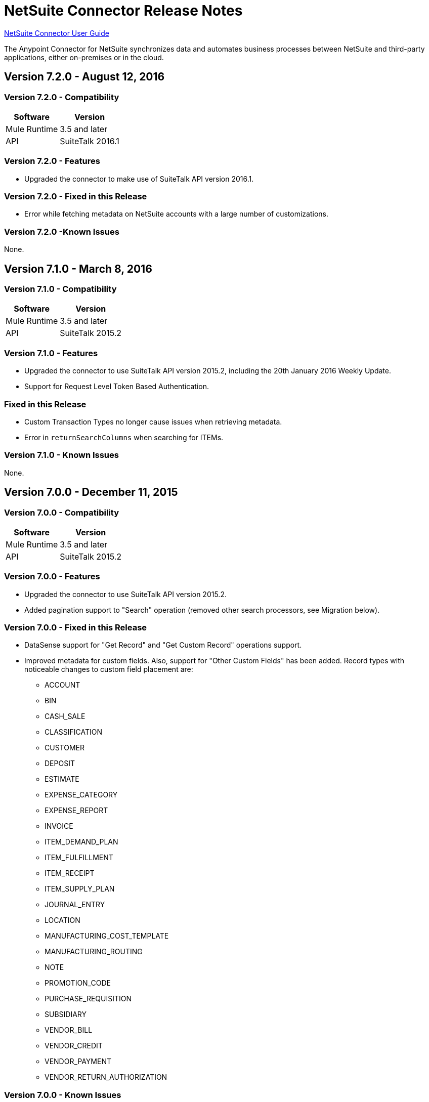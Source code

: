 = NetSuite Connector Release Notes 
:keywords: release notes, netsuite, connector

link:/mule-user-guide/v/3.8/netsuite-connector[NetSuite Connector User Guide]

The Anypoint Connector for NetSuite synchronizes data and automates business processes between NetSuite and third-party applications, either on-premises or in the cloud.

== Version 7.2.0 - August 12, 2016

=== Version 7.2.0 - Compatibility

[%header%autowidth.spread]
|===
|Software |Version
|Mule Runtime|3.5 and later
|API|SuiteTalk 2016.1
|===

=== Version 7.2.0 - Features

* Upgraded the connector to make use of SuiteTalk API version 2016.1.

=== Version 7.2.0 - Fixed in this Release

* Error while fetching metadata on NetSuite accounts with a large number of customizations.

=== Version 7.2.0 -Known Issues

None.

== Version 7.1.0 - March 8, 2016

=== Version 7.1.0 - Compatibility

[%header%autowidth.spread]
|===
|Software |Version
|Mule Runtime|3.5 and later
|API|SuiteTalk 2015.2
|===

=== Version 7.1.0 - Features

* Upgraded the connector to use SuiteTalk API version 2015.2, including the 20th January 2016 Weekly Update.
* Support for Request Level Token Based Authentication.

=== Fixed in this Release

* Custom Transaction Types no longer cause issues when retrieving metadata.
* Error in `returnSearchColumns` when searching for ITEMs.

=== Version 7.1.0 - Known Issues

None.

== Version 7.0.0 - December 11, 2015

=== Version 7.0.0 - Compatibility

[%header%autowidth.spread]
|===
|Software |Version
|Mule Runtime|3.5 and later
|API|SuiteTalk 2015.2
|===

=== Version 7.0.0 - Features

* Upgraded the connector to use SuiteTalk API version 2015.2.
* Added pagination support to "Search" operation (removed other search processors, see Migration below).

=== Version 7.0.0 - Fixed in this Release

* DataSense support for "Get Record" and "Get Custom Record" operations support.
* Improved metadata for custom fields. Also, support for "Other Custom Fields" has been added. Record types with noticeable changes to custom field placement are:
** ACCOUNT
** BIN
** CASH_SALE
** CLASSIFICATION
** CUSTOMER
** DEPOSIT
** ESTIMATE
** EXPENSE_CATEGORY
** EXPENSE_REPORT
** INVOICE
** ITEM_DEMAND_PLAN
** ITEM_FULFILLMENT
** ITEM_RECEIPT
** ITEM_SUPPLY_PLAN
** JOURNAL_ENTRY
** LOCATION
** MANUFACTURING_COST_TEMPLATE
** MANUFACTURING_ROUTING
** NOTE
** PROMOTION_CODE
** PURCHASE_REQUISITION
** SUBSIDIARY
** VENDOR_BILL
** VENDOR_CREDIT
** VENDOR_PAYMENT
** VENDOR_RETURN_AUTHORIZATION

=== Version 7.0.0 - Known Issues

None.

=== Version 7.0.0 - Migrating from Older Versions

Changes have been made to metadata thus, when upgrading to *NetSuite Connector 7.0.0*, reload metadata during design time.

This release uses *SuiteTalk API version 2015.2* in which NetSuite introduced a new concept called *"Integration Record"*. This requires the use of an application Id. Hence all three connection strategy configurations now have a new parameter called `applicationId`.
The Integration Record containing an application Id can be set up from within your NetSuite environment by navigating to *Setup* > *Integration* > *Manage Integrations*. The global elements will now look as follows:

* New Global Configurations (from version 7.0.0):

[source,xml,linenums]
----
<netsuite:config-login-authentication name="NetSuite" email="${email}" password="${password}" account="${account}" roleId="${roleId}" applicationId="${applicationId}" />

<netsuite:config-request-level-authentication name="NetSuite" email="${email}" password="${password}" account="${account}" roleId="${roleId}" applicationId="${applicationId}" />

<netsuite:config-sso-login-authentication name="NetSuite" email="${email}" password="${password}" account="${account}" roleId="${roleId}" applicationId="${applicationId}" />
----

Configuration for `getRecord` and `getCustomRecord` has slightly changed due to the DataSense introduction. Also, the `@Default` is now set on the `internalId` with a default value of `#[payload]`.

Configuration prior to 7.0.0:

[source,xml,linenums]
----
<netsuite:get-record config-ref="">
	<netsuite:record-ref internalId="" externalId="" type="" />
</netsuite:get-record>
----

* New configuration (from version 7.0.0):

[source,xml,linenums]
----
<netsuite:get-record config-ref="" internalId="" externalId="" type="" />
----

Due to the addition of pagination to search we have removed the now redundant processors `searchNext`, `searchMore` and `searchMoreWithId`.

Furthermore, we would like to unify search functionality under just one processor and we feel that with the improvements made so far and the growing use of DataWeave, *`search`* should be the go-to operation. Moreover, `searchWithExpression` and `query` operations are limited when it comes to certain complexities. Hence we have decided to remove the processors `searchWithExpression`, `queryAsNativeResult` and `queryRecords`.

*`search`* will now always return the whole set of results rather than just the first page. This is will be retrieved in the form of a List of Maps that represent all the records found that match your criteria. A new parameter fetchSize can be set to control the page size used by pagination support.

Here is an example of how the configuration for `search` will look:

[source,xml,linenums]
----
<netsuite:search config-ref="NetSuite__Login_Authentication" searchRecord="EMPLOYEE_BASIC" criteria-ref="#[payload]" fetchSize="5" />
----

Here are some examples if you are switching from `searchWithExpression` or `query`. The criteria for search can easily be constructed using DataWeave, generating the script for you and requiring you only to fill in the values (you can also use a Java component or DataMapper should you prefer).

* `searchWithExpression` to `search`:
+
[source,xml,linenums]
----
<netsuite:search-with-expression config-ref="NetSuite__Login_Authentication" searchRecord="EMPLOYEE_BASIC" expression="is(email, '#[map-payload:email]'), contains(address, '#[map-payload:address]')"/>
----
+
[source,xml,linenums]
----
<dw:transform-message doc:name="Transform Message">
	<dw:set-payload><![CDATA[%dw 1.0
%output application/java
---
{
	email: {
		operator: "IS",
		searchValue: payload.email
	} as :object {
		class : "com.netsuite.webservices.platform.core.SearchStringField"
	}
	address: {
		operator: "CONTAINS",
		searchValue: payload.address
	} as :object {
		class : "com.netsuite.webservices.platform.core.SearchStringField"
	}
} as :object {
	class : "com.netsuite.webservices.platform.common.EmployeeSearchBasic"
}]]></dw:set-payload>
</dw:transform-message>
<netsuite:search config-ref="NetSuite__Login_Authentication" searchRecord="EMPLOYEE_BASIC" fetchSize="50" doc:name="NetSuite"/>
----

* `query` to `search`:
+
[source,xml,linenums]
----
<netsuite:query-records config-ref="NetSuite__Login_Authentication" query="dsql:SELECT * FROM EMPLOYEE WHERE firstName=#[message.inboundProperties.'http.query.params'.firstName]" fetchSize="50" doc:name="Query EMPLOYEE record"/>
----
+
[source,xml,linenums]
----
<dw:transform-message doc:name="Transform Message">
	<dw:set-payload><![CDATA[%dw 1.0
%output application/java
---
{
	firstName: {
		operator: "IS",
		searchValue: inboundProperties.'http.query.params'.firstName
	} as :object {
		class : "com.netsuite.webservices.platform.core.SearchStringField"
	}
} as :object {
	class : "com.netsuite.webservices.platform.common.EmployeeSearchBasic"
}]]></dw:set-payload>
</dw:transform-message>
<netsuite:search config-ref="NetSuite__Login_Authentication" searchRecord="EMPLOYEE_BASIC" fetchSize="50" doc:name="NetSuite"/>
----

Finally, `getDeletedRecords` has also been reworked. This operation will now expect a `SearchDateField` on the payload as its `@Default` value, together with a pageIndex and type as before. The `SearchDateField` can also be manually defined. Here are some examples:

[source,xml,linenums]
----
<netsuite:get-deleted-records config-ref="NetSuite__Login_Authentication" type="ACCOUNT">
    <netsuite:deleted-date ref="#[payload]"/>
</netsuite:get-deleted-records>

<netsuite:get-deleted-records config-ref="NetSuite__Login_Authentication" type="EMPLOYEE">
    <netsuite:deleted-date operator="ON" searchValue="#[java.util.Calendar calendar = new GregorianCalendar(); calendar.set(2015, 10, 01); return calendar;]"/>
</netsuite:get-deleted-records>

<netsuite:get-deleted-records config-ref="NetSuite__Login_Authentication" type="CUSTOMER" doc:name="NetSuite">
    <netsuite:deleted-date operator="BEFORE" predefinedSearchValue="THIS_MONTH"/>
</netsuite:get-deleted-records>
----

== Version 6.0.1 - July 30, 2015

=== Version 6.0.1 - Compatibility

[%header%autowidth.spread]
|===
|Software |Version
|Mule Runtime|3.5 and later
|API|SuiteTalk 2015_1
|===

=== Version 6.0.1 - Features

None.

=== Version 6.0.1 - Fixed in this Release

* Fixed an issue where only one custom field was being passed on the webservice request.
* Fixed an issue where the DataSense MetaData Category keys for the Search Category were duplicated.

=== Version 6.0.1 - Known Issues

None.

=== Version 6.0.1 - Migrating from Older Versions

Changes have been made to metadata thus, when upgrading to *NetSuite Connector 6.0.1*, reload metadata during design time.

In this release, users are now presented with multiple Global Elements, each representing a different way of authenticating to NetSuite.

* Previous Global Configuration:

[source,xml,linenums]
----
<netsuite:config name="NetSuite" email="${email}" password="${password}" account="${account}" roleId="${roleId}" authenticationType=${authenticationType} />
----

* New Global Configurations:

[source,xml,linenums]
----
<netsuite:config-login-authentication name="NetSuite" email="${email}" password="${password}" account="${account}" roleId="${roleId}" />

<netsuite:config-request-level-authentication name="NetSuite" email="${email}" password="${password}" account="${account}" roleId="${roleId}" />

<netsuite:config-sso-login-authentication name="NetSuite" email="${email}" password="${password}" account="${account}" roleId="${roleId}" />
----

== Version 6.0.0 - July 10, 2015

=== Version 6.0.0 - Compatibility

[%header%autowidth.spread]
|===
|Software |Version
|Mule Runtime|3.5 and later
|API|SuiteTalk 2015_1
|===

=== Version 6.0.0 - Features

* Support for HTTP proxy.
* Started using Metadata Categories, thus making the Search and Async-search operations Metadata aware.
* Added a new authentication type that allows Single sign-on logins.
* Migrated the connector to CXF 2.7.15.

=== Fixed in this Release

* Record type attributes are handled using *Calendar* instead of *XMLGregorianCalendar*.
* Metadata keys for customizations (except Custom Record Types) are no longer generated with the internalId as part of the key.
* Operation "Get Saved Search" now shows the appropriate record types.
* Metadata for the custom fields has been improved. Record types with noticeable changes to custom field placement are:
** ASSEMBLY_BUILD
** EXPENSE_REPORT
** ITEM_FULFILLMENT
** ITEM_RECEIPT
** JOURNAL_ENTRY
** SALES_ORDER
** OPPORTUNITY
** PURCHASE_ORDER
** TRANSFER_ORDER
** WORK_ORDER
* Missing fields on the AssemblyItem entity, such as intercoIncomeAccount and intercoCogsAccount, have been added.

=== Version 6.0.0 - Known Issues

None.

=== Version 6.0.0 - Migrating from Older Versions

Changes have been made to metadata thus, when upgrading to *NetSuite Connector 6.0.0*, reload metadata during design time.

In this release, we have upgraded the connector to DevKit 3.6.1 and introduced Connection Strategies. The user is now presented with multiple Global Elements, each representing a different way of authenticating to NetSuite.

* Previous Global Configuration:

[source,xml,linenums]
----
<netsuite:config name="NetSuite" email="${email}" password="${password}" account="${account}" roleId="${roleId}" authenticationType=${authenticationType} />
----

* New Global Configurations:

[source,xml,linenums]
----
<netsuite:config-login-authentication name="NetSuite" email="${email}" password="${password}" account="${account}" roleId="${roleId}" />

<netsuite:config-request-level-authentication name="NetSuite" email="${email}" password="${password}" account="${account}" roleId="${roleId}" />

<netsuite:config-sso-login-authentication name="NetSuite" email="${email}" password="${password}" account="${account}" roleId="${roleId}" />
----


== Version 5.0.0 - April 15, 2015

=== Version 5.0.0 - Compatibility

[%header%autowidth.spread]
|===
|Software |Version
|Mule Runtime |3.5 and later
|API |SuiteTalk 2015_1
|===

=== Version 5.0.0 - Features

* Upgraded the connector to SuiteTalk API version 2015_1. 
* Operation "Get Deleted Records" no longer has a limit on the number of records to retrieve. This operation now makes use of a page index as per the new changes to the SuiteTalks API.

=== Version 5.0.0 - Fixed in this Release

* WSDLs and XSDs have been excluded from the connector distribution.

=== Version 5.0.0 - Known Issues

None. 

== Version 4.0.11 - November 28, 2014

=== Version 4.0.11 - Compatibility

[%header%autowidth.spread]
|===
|Software |Version
|Mule Runtime |3.5.2
|Anypoint Studio |October 2014
|API |SuiteTalks 2014_1
|===

=== Version 4.0.11 - Features 

* Added an option to switch from login authentication to sending authentication information with every request, to achieve concurrency. Any existing apps built with older versions of this connector do not fail when updating to the new version, as a default value is configured for the login authentication of such apps.   +

=== Version 4.0.11 - Fixed in this Release

The following issues have been fixed in this release:

[%header%autowidth.spread]
|===========================
|Fix |Description
|Replaced dependencies |Replaced some unnecessary dependencies in the pom.xml file with updated dependencies from the DevKit parent.
|Replaced demo |Replaced the existing sample demo with a new demo for NetSuite CRUD operations.
|Fix for null point exceptions |Fix to avoid null point exceptions when retrieving metadata.
|===========================

=== Version 4.0.11 - Known Issues

None.

== Resources

* Learn how to link:/mule-user-guide/v/3.8/anypoint-exchange[Install Anypoint Connectors] using Anypoint Exchange.
* Access MuleSoft’s link:http://forum.mulesoft.org/mulesoft[Forum] to pose questions and get help from Mule’s broad community of users.
* To access MuleSoft’s expert support team, link:http://www.mulesoft.com/mule-esb-subscription[subscribe] to Mule ESB Enterprise and log into MuleSoft’s link:http://www.mulesoft.com/support-login[Customer Portal].

